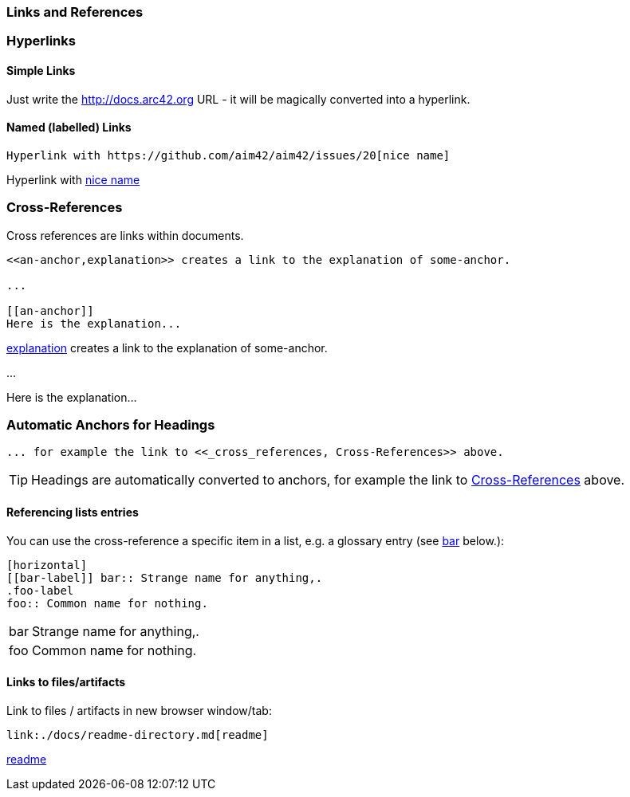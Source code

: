 // part of the AsciiDoc Architecture Documentation 101
// by R.D. Mueller and Gernot Starke

=== Links and References

=== Hyperlinks

==== Simple Links
Just write the http://docs.arc42.org URL - it will be magically converted
into a hyperlink.

==== Named (labelled) Links

----
Hyperlink with https://github.com/aim42/aim42/issues/20[nice name]
----

Hyperlink with https://github.com/aim42/aim42/issues/20[nice name]


=== Cross-References
Cross references are links within documents.

----
<<an-anchor,explanation>> creates a link to the explanation of some-anchor.

...

[[an-anchor]]
Here is the explanation...
----

<<an-anchor,explanation>> creates a link to the explanation of some-anchor.

...

[[an-anchor]]
Here is the explanation...

=== Automatic Anchors for Headings

----
... for example the link to <<_cross_references, Cross-References>> above.
----

TIP: Headings are automatically converted
to anchors, for example the link to <<_cross_references, Cross-References>> above.


==== Referencing lists entries

You can use the cross-reference a specific item in a list,
e.g. a glossary entry (see <<bar-label,bar>> below.):

----
[horizontal]
[[bar-label]] bar:: Strange name for anything,.
.foo-label
foo:: Common name for nothing.
----

[horizontal]
[[bar-label]] bar:: Strange name for anything,.
.foo-label
foo:: Common name for nothing.



==== Links to files/artifacts

Link to files / artifacts in new browser window/tab:

----
link:./docs/readme-directory.md[readme]
----

link:./docs/readme-directory.md[readme]
